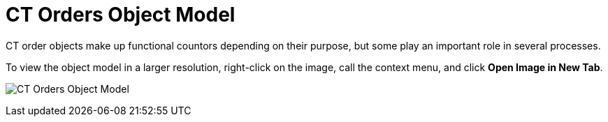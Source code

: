 = CT Orders Object Model

CT order objects make up functional countors depending on their purpose,
but some play an important role in several processes.

To view the object model in a larger resolution, right-click on the
image, call the context menu, and click *Open Image in New Tab*.



image:CT-Orders-Object-Model.png[]
